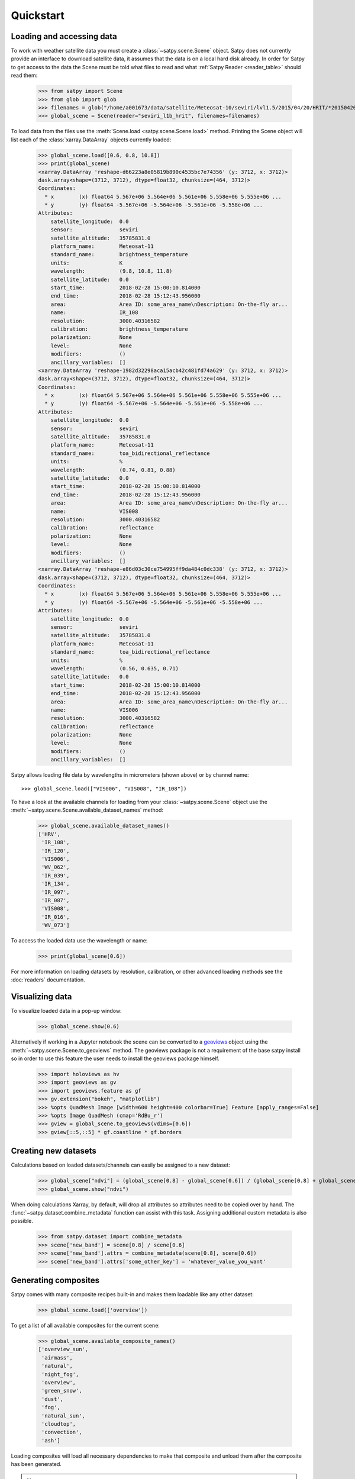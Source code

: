 ==========
Quickstart
==========

Loading and accessing data
==========================

.. testsetup:: *
    >>> import sys
    >>> reload(sys)
    >>> sys.setdefaultencoding('utf8')

To work with weather satellite data you must create a
:class:`~satpy.scene.Scene` object. Satpy does not currently provide an
interface to download satellite data, it assumes that the data is on a
local hard disk already. In order for Satpy to get access to the data the
Scene must be told what files to read and what
:ref:`Satpy Reader <reader_table>` should read them:

    >>> from satpy import Scene
    >>> from glob import glob
    >>> filenames = glob("/home/a001673/data/satellite/Meteosat-10/seviri/lvl1.5/2015/04/20/HRIT/*201504201000*")
    >>> global_scene = Scene(reader="seviri_l1b_hrit", filenames=filenames)

To load data from the files use the :meth:`Scene.load <satpy.scene.Scene.load>`
method. Printing the Scene object will list each of the
:class:`xarray.DataArray` objects currently loaded:

    >>> global_scene.load([0.6, 0.8, 10.8])
    >>> print(global_scene)
    <xarray.DataArray 'reshape-d66223a8e05819b890c4535bc7e74356' (y: 3712, x: 3712)>
    dask.array<shape=(3712, 3712), dtype=float32, chunksize=(464, 3712)>
    Coordinates:
      * x        (x) float64 5.567e+06 5.564e+06 5.561e+06 5.558e+06 5.555e+06 ...
      * y        (y) float64 -5.567e+06 -5.564e+06 -5.561e+06 -5.558e+06 ...
    Attributes:
        satellite_longitude:  0.0
        sensor:               seviri
        satellite_altitude:   35785831.0
        platform_name:        Meteosat-11
        standard_name:        brightness_temperature
        units:                K
        wavelength:           (9.8, 10.8, 11.8)
        satellite_latitude:   0.0
        start_time:           2018-02-28 15:00:10.814000
        end_time:             2018-02-28 15:12:43.956000
        area:                 Area ID: some_area_name\nDescription: On-the-fly ar...
        name:                 IR_108
        resolution:           3000.40316582
        calibration:          brightness_temperature
        polarization:         None
        level:                None
        modifiers:            ()
        ancillary_variables:  []
    <xarray.DataArray 'reshape-1982d32298aca15acb42c481fd74a629' (y: 3712, x: 3712)>
    dask.array<shape=(3712, 3712), dtype=float32, chunksize=(464, 3712)>
    Coordinates:
      * x        (x) float64 5.567e+06 5.564e+06 5.561e+06 5.558e+06 5.555e+06 ...
      * y        (y) float64 -5.567e+06 -5.564e+06 -5.561e+06 -5.558e+06 ...
    Attributes:
        satellite_longitude:  0.0
        sensor:               seviri
        satellite_altitude:   35785831.0
        platform_name:        Meteosat-11
        standard_name:        toa_bidirectional_reflectance
        units:                %
        wavelength:           (0.74, 0.81, 0.88)
        satellite_latitude:   0.0
        start_time:           2018-02-28 15:00:10.814000
        end_time:             2018-02-28 15:12:43.956000
        area:                 Area ID: some_area_name\nDescription: On-the-fly ar...
        name:                 VIS008
        resolution:           3000.40316582
        calibration:          reflectance
        polarization:         None
        level:                None
        modifiers:            ()
        ancillary_variables:  []
    <xarray.DataArray 'reshape-e86d03c30ce754995ff9da484c0dc338' (y: 3712, x: 3712)>
    dask.array<shape=(3712, 3712), dtype=float32, chunksize=(464, 3712)>
    Coordinates:
      * x        (x) float64 5.567e+06 5.564e+06 5.561e+06 5.558e+06 5.555e+06 ...
      * y        (y) float64 -5.567e+06 -5.564e+06 -5.561e+06 -5.558e+06 ...
    Attributes:
        satellite_longitude:  0.0
        sensor:               seviri
        satellite_altitude:   35785831.0
        platform_name:        Meteosat-11
        standard_name:        toa_bidirectional_reflectance
        units:                %
        wavelength:           (0.56, 0.635, 0.71)
        satellite_latitude:   0.0
        start_time:           2018-02-28 15:00:10.814000
        end_time:             2018-02-28 15:12:43.956000
        area:                 Area ID: some_area_name\nDescription: On-the-fly ar...
        name:                 VIS006
        resolution:           3000.40316582
        calibration:          reflectance
        polarization:         None
        level:                None
        modifiers:            ()
        ancillary_variables:  []

Satpy allows loading file data by wavelengths in micrometers (shown above) or by channel name::

    >>> global_scene.load(["VIS006", "VIS008", "IR_108"])

To have a look at the available channels for loading from your :class:`~satpy.scene.Scene` object use the
:meth:`~satpy.scene.Scene.available_dataset_names` method:

    >>> global_scene.available_dataset_names()
    ['HRV',
     'IR_108',
     'IR_120',
     'VIS006',
     'WV_062',
     'IR_039',
     'IR_134',
     'IR_097',
     'IR_087',
     'VIS008',
     'IR_016',
     'WV_073']


To access the loaded data use the wavelength or name:

    >>> print(global_scene[0.6])

For more information on loading datasets by resolution, calibration, or other
advanced loading methods see the :doc:`readers` documentation.

Visualizing data                                                                                    
================                                                                                    

To visualize loaded data in a pop-up window:                                                        
                                                                                                    
    >>> global_scene.show(0.6)                                                                      
                                                                                                    
Alternatively if working in a Jupyter notebook the scene can be converted to
a `geoviews <http://geo.holoviews.org/index.html>`_ object using the
:meth:`~satpy.scene.Scene.to_geoviews` method. The geoviews package is not a
requirement of the base satpy install so in order to use this feature the user
needs to install the geoviews package himself.
                                                                                                    
    >>> import holoviews as hv                                                                      
    >>> import geoviews as gv                                                                       
    >>> import geoviews.feature as gf                                                               
    >>> gv.extension("bokeh", "matplotlib")                                                         
    >>> %opts QuadMesh Image [width=600 height=400 colorbar=True] Feature [apply_ranges=False]      
    >>> %opts Image QuadMesh (cmap='RdBu_r')                                                        
    >>> gview = global_scene.to_geoviews(vdims=[0.6])
    >>> gview[::5,::5] * gf.coastline * gf.borders                                                  
                                                                                                     
Creating new datasets                                                                               
=====================                                                                               

Calculations based on loaded datasets/channels can easily be assigned to a new dataset:

    >>> global_scene["ndvi"] = (global_scene[0.8] - global_scene[0.6]) / (global_scene[0.8] + global_scene[0.6])
    >>> global_scene.show("ndvi")

When doing calculations Xarray, by default, will drop all attributes so attributes need to be
copied over by hand. The :func:`~satpy.dataset.combine_metadata` function can assist with this task.
Assigning additional custom metadata is also possible.

    >>> from satpy.dataset import combine_metadata
    >>> scene['new_band'] = scene[0.8] / scene[0.6]
    >>> scene['new_band'].attrs = combine_metadata(scene[0.8], scene[0.6])
    >>> scene['new_band'].attrs['some_other_key'] = 'whatever_value_you_want' 

Generating composites
=====================

Satpy comes with many composite recipes built-in and makes them loadable like any other dataset:

    >>> global_scene.load(['overview'])

To get a list of all available composites for the current scene:

    >>> global_scene.available_composite_names()
    ['overview_sun',
     'airmass',
     'natural',
     'night_fog',
     'overview',
     'green_snow',
     'dust',
     'fog',
     'natural_sun',
     'cloudtop',
     'convection',
     'ash']

Loading composites will load all necessary dependencies to make that composite and unload them after the composite
has been generated.

.. note::

    Some composite require datasets to be at the same resolution or shape. When this is the case the Scene object must
    be resampled before the composite can be generated (see below).

Resampling
==========

.. todo::

   Explain where and how to define new areas

In certain cases it may be necessary to resample datasets whether they come
from a file or are generated composites. Resampling is useful for mapping data
to a uniform grid, limiting input data to an area of interest, changing from
one projection to another, or for preparing datasets to be combined in a
composite (see above). For more details on resampling, different resampling
algorithms, and creating your own area of interest see the
:doc:`resample` documentation. To resample a Satpy Scene:

    >>> local_scene = global_scene.resample("eurol")

This creates a copy of the original ``global_scene`` with all loaded datasets
resampled to the built-in "eurol" area. Any composites that were requested,
but could not be generated are automatically generated after resampling. The
new ``local_scene`` can now be used like the original ``global_scene`` for
working with datasets, saving them to disk or showing them on screen:

    >>> local_scene.show('overview')
    >>> local_scene.save_dataset('overview', './local_overview.tif')

Saving to disk
==============

To save all loaded datasets to disk as geotiff images:

    >>> global_scene.save_datasets()

To save all loaded datasets to disk as PNG images:

    >>> global_scene.save_datasets(writer='simple_image')

Or to save an individual dataset:

    >>> global_scene.save_dataset('VIS006', 'my_nice_image.png')

Datasets are automatically scaled or "enhanced" to be compatible with the
output format and to provide the best looking image. For more information
on saving datasets and customizing enhancements see the documentation on
:doc:`writers`.

Troubleshooting
===============

When something goes wrong, a first step to take is check that the latest Version
of satpy and its dependencies are installed. Satpy drags in a few packages as
dependencies per default, but each reader and writer has it's own dependencies
which can be unfortunately easy to miss when just doing a regular `pip install`.
To check the missing dependencies for the readers and writers, a utility
function called `check_satpy` can be used:

  >>> from satpy.config import check_satpy
  >>> check_satpy()

Due to the way Satpy works, producing as many datasets as possible, there are
times that behavior can be unexpected but with no exceptions raised. To help
troubleshoot these situations log messages can be turned on. To do this run
the following code before running any other Satpy code:

    >>> from satpy.utils import debug_on
    >>> debug_on()
